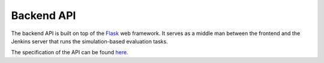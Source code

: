 Backend API
===========

The backend API is built on top of the `Flask <https://flask.palletsprojects.com/en/stable/>`_ web framework. It serves as a middle man between the frontend and the Jenkins server that runs the simulation-based evaluation tasks. 

The specification of the API can be found `here <backend_api.html>`_.

